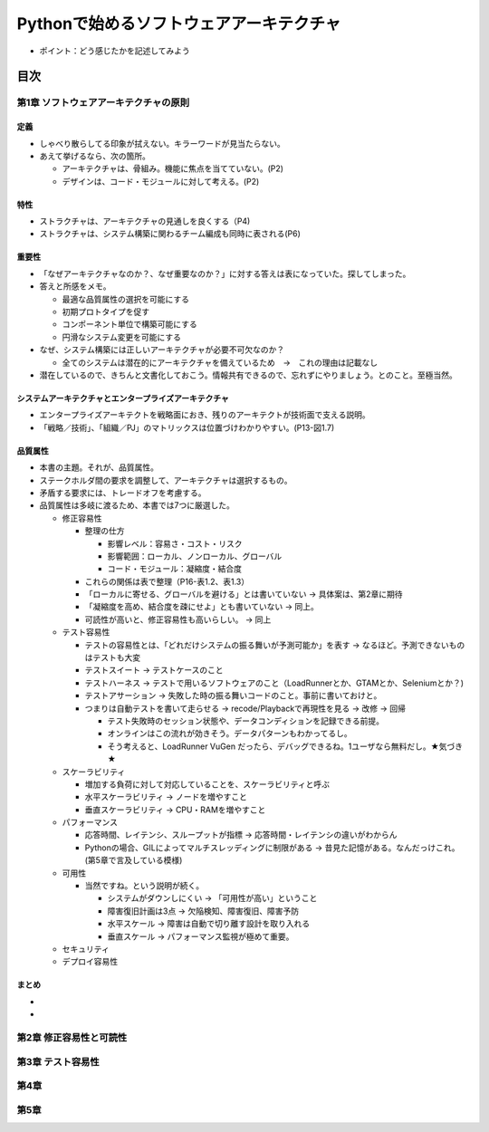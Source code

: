 
###########################################
Pythonで始めるソフトウェアアーキテクチャ
###########################################

* ポイント：どう感じたかを記述してみよう

目次
####################

第1章 ソフトウェアアーキテクチャの原則
==========================================

定義
---------
* しゃべり散らしてる印象が拭えない。キラーワードが見当たらない。
* あえて挙げるなら、次の箇所。

  * アーキテクチャは、骨組み。機能に焦点を当てていない。(P2)
  * デザインは、コード・モジュールに対して考える。(P2)

特性
---------
* ストラクチャは、アーキテクチャの見通しを良くする（P4)
* ストラクチャは、システム構築に関わるチーム編成も同時に表される(P6)

重要性
---------
* 「なぜアーキテクチャなのか？、なぜ重要なのか？」に対する答えは表になっていた。探してしまった。
* 答えと所感をメモ。

  * 最適な品質属性の選択を可能にする
  * 初期プロトタイプを促す
  * コンポーネント単位で構築可能にする
  * 円滑なシステム変更を可能にする

* なぜ、システム構築には正しいアーキテクチャが必要不可欠なのか？

  * 全てのシステムは潜在的にアーキテクチャを備えているため　→　これの理由は記載なし

* 潜在しているので、きちんと文書化しておこう。情報共有できるので、忘れずにやりましょう。とのこと。至極当然。

システムアーキテクチャとエンタープライズアーキテクチャ
--------------------------------------------------
* エンタープライズアーキテクトを戦略面におき、残りのアーキテクトが技術面で支える説明。
* 「戦略／技術」、「組織／PJ」のマトリックスは位置づけわかりやすい。(P13-図1.7)


品質属性
-----------------
* 本書の主題。それが、品質属性。
* ステークホルダ間の要求を調整して、アーキテクチャは選択するもの。
* 矛盾する要求には、トレードオフを考慮する。
* 品質属性は多岐に渡るため、本書では7つに厳選した。

  * 修正容易性

    * 整理の仕方

      * 影響レベル：容易さ・コスト・リスク
      * 影響範囲：ローカル、ノンローカル、グローバル
      * コード・モジュール：凝縮度・結合度

    * これらの関係は表で整理（P16-表1.2、表1.3）
    * 「ローカルに寄せる、グローバルを避ける」とは書いていない → 具体案は、第2章に期待
    * 「凝縮度を高め、結合度を疎にせよ」とも書いていない → 同上。
    * 可読性が高いと、修正容易性も高いらしい。 → 同上

  * テスト容易性

    * テストの容易性とは、「どれだけシステムの振る舞いが予測可能か」を表す → なるほど。予測できないものはテストも大変
    * テストスイート → テストケースのこと
    * テストハーネス → テストで用いるソフトウェアのこと（LoadRunnerとか、GTAMとか、Seleniumとか？)
    * テストアサーション → 失敗した時の振る舞いコードのこと。事前に書いておけと。
    * つまりは自動テストを書いて走らせる → recode/Playbackで再現性を見る → 改修 → 回帰

      * テスト失敗時のセッション状態や、データコンディションを記録できる前提。
      * オンラインはこの流れが効きそう。データパターンもわかってるし。
      * そう考えると、LoadRunner VuGen だったら、デバッグできるね。1ユーザなら無料だし。★気づき★

  * スケーラビリティ

    * 増加する負荷に対して対応していることを、スケーラビリティと呼ぶ
    * 水平スケーラビリティ → ノードを増やすこと
    * 垂直スケーラビリティ → CPU・RAMを増やすこと

  * パフォーマンス

    * 応答時間、レイテンシ、スループットが指標 → 応答時間・レイテンシの違いがわからん
    * Pythonの場合、GILによってマルチスレッディングに制限がある → 昔見た記憶がある。なんだっけこれ。(第5章で言及している模様)


  * 可用性

    * 当然ですね。という説明が続く。

      * システムがダウンしにくい → 「可用性が高い」ということ
      * 障害復旧計画は3点 → 欠陥検知、障害復旧、障害予防
      * 水平スケール → 障害は自動で切り離す設計を取り入れる
      * 垂直スケール → パフォーマンス監視が極めて重要。

  * セキュリティ


  * デプロイ容易性

まとめ
--------------

* 
* 

第2章 修正容易性と可読性
===========================

第3章 テスト容易性
===========================

第4章
==================
第5章
==================

